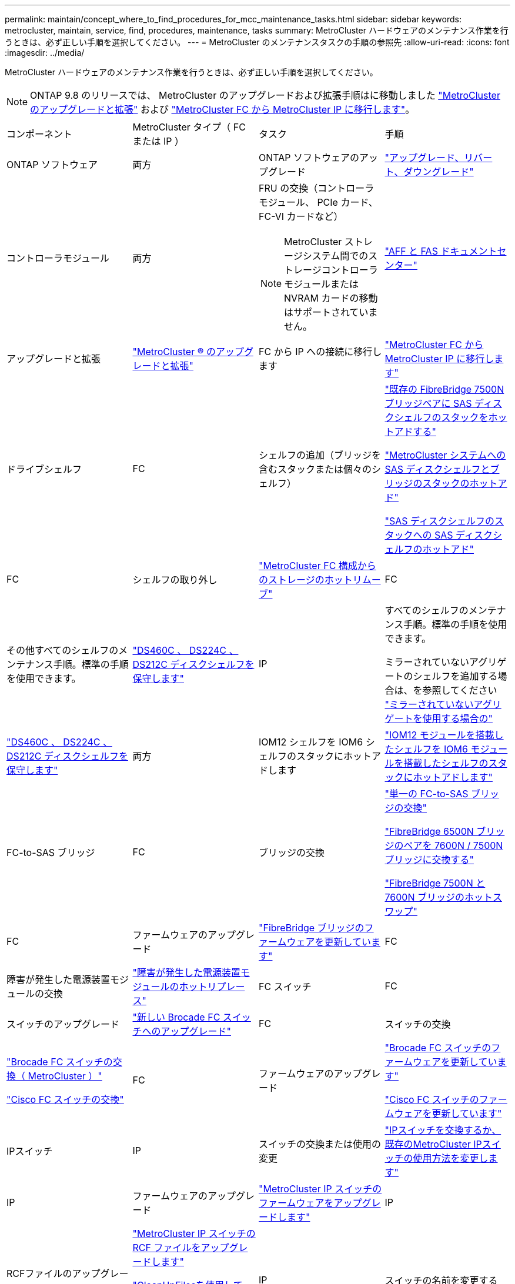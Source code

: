 ---
permalink: maintain/concept_where_to_find_procedures_for_mcc_maintenance_tasks.html 
sidebar: sidebar 
keywords: metrocluster, maintain, service, find, procedures, maintenance, tasks 
summary: MetroCluster ハードウェアのメンテナンス作業を行うときは、必ず正しい手順を選択してください。 
---
= MetroCluster のメンテナンスタスクの手順の参照先
:allow-uri-read: 
:icons: font
:imagesdir: ../media/


[role="lead"]
MetroCluster ハードウェアのメンテナンス作業を行うときは、必ず正しい手順を選択してください。


NOTE: ONTAP 9.8 のリリースでは、 MetroCluster のアップグレードおよび拡張手順はに移動しました link:../upgrade/concept_choosing_an_upgrade_method_mcc.html["MetroCluster のアップグレードと拡張"] および link:../transition/concept_choosing_your_transition_procedure_mcc_transition.html["MetroCluster FC から MetroCluster IP に移行します"]。

|===


| コンポーネント | MetroCluster タイプ（ FC または IP ） | タスク | 手順 


 a| 
ONTAP ソフトウェア
 a| 
両方
 a| 
ONTAP ソフトウェアのアップグレード
 a| 
https://docs.netapp.com/us-en/ontap/upgrade/index.html["アップグレード、リバート、ダウングレード"^]



 a| 
コントローラモジュール
 a| 
両方
 a| 
FRU の交換（コントローラモジュール、 PCIe カード、 FC-VI カードなど）


NOTE: MetroCluster ストレージシステム間でのストレージコントローラモジュールまたは NVRAM カードの移動はサポートされていません。
 a| 
https://docs.netapp.com/platstor/index.jsp["AFF と FAS ドキュメントセンター"]



 a| 
アップグレードと拡張
 a| 
link:../upgrade/concept_choosing_an_upgrade_method_mcc.html["MetroCluster ® のアップグレードと拡張"]



 a| 
FC から IP への接続に移行します
 a| 
link:../transition/concept_choosing_your_transition_procedure_mcc_transition.html["MetroCluster FC から MetroCluster IP に移行します"]



 a| 
ドライブシェルフ
 a| 
FC
 a| 
シェルフの追加（ブリッジを含むスタックまたは個々のシェルフ）
 a| 
link:task_hot_add_a_stack_to_exist_7500n_pair.html["既存の FibreBridge 7500N ブリッジペアに SAS ディスクシェルフのスタックをホットアドする"]

link:task_fb_hot_add_stack_of_shelves_and_bridges.html["MetroCluster システムへの SAS ディスクシェルフとブリッジのスタックのホットアド"]

link:task_fb_hot_add_shelf_prepare_7500n.html["SAS ディスクシェルフのスタックへの SAS ディスクシェルフのホットアド"]



 a| 
FC
 a| 
シェルフの取り外し
 a| 
link:task_hot_remove_storage_from_a_mcc_fc_configuration.html["MetroCluster FC 構成からのストレージのホットリムーブ"]



 a| 
FC
 a| 
その他すべてのシェルフのメンテナンス手順。標準の手順を使用できます。
 a| 
https://docs.netapp.com/platstor/topic/com.netapp.doc.hw-ds-sas3-service/home.html["DS460C 、 DS224C 、 DS212C ディスクシェルフを保守します"^]



 a| 
IP
 a| 
すべてのシェルフのメンテナンス手順。標準の手順を使用できます。

ミラーされていないアグリゲートのシェルフを追加する場合は、を参照してください http://docs.netapp.com/ontap-9/topic/com.netapp.doc.dot-mcc-inst-cnfg-ip/GUID-EA385AF8-7786-4C3C-B5AE-1B4CFD3AD2EE.html["ミラーされていないアグリゲートを使用する場合の"^]
 a| 
https://docs.netapp.com/platstor/topic/com.netapp.doc.hw-ds-sas3-service/home.html["DS460C 、 DS224C 、 DS212C ディスクシェルフを保守します"^]



 a| 
両方
 a| 
IOM12 シェルフを IOM6 シェルフのスタックにホットアドします
 a| 
https://docs.netapp.com/platstor/topic/com.netapp.doc.hw-ds-mix-hotadd/home.html["IOM12 モジュールを搭載したシェルフを IOM6 モジュールを搭載したシェルフのスタックにホットアドします"^]



 a| 
FC-to-SAS ブリッジ
 a| 
FC
 a| 
ブリッジの交換
 a| 
link:task_replace_a_sle_fc_to_sas_bridge.html["単一の FC-to-SAS ブリッジの交換"]

link:task_fb_consolidate_replace_a_pair_of_fibrebridge_6500n_bridges_with_7500n_bridges.html["FibreBridge 6500N ブリッジのペアを 7600N / 7500N ブリッジに交換する"]

link:task_replace_a_sle_fc_to_sas_bridge.html#hot-swapping-a-fibrebridge-7500n-with-a-7600n-bridge["FibreBridge 7500N と 7600N ブリッジのホットスワップ"]



 a| 
FC
 a| 
ファームウェアのアップグレード
 a| 
link:task_update_firmware_on_a_fibrebridge_bridge_parent_topic.html["FibreBridge ブリッジのファームウェアを更新しています"]



 a| 
FC
 a| 
障害が発生した電源装置モジュールの交換
 a| 
link:reference_fb_replace_a_power_supply.html["障害が発生した電源装置モジュールのホットリプレース"]



 a| 
FC スイッチ
 a| 
FC
 a| 
スイッチのアップグレード
 a| 
link:task_upgrade_to_new_brocade_switches.html["新しい Brocade FC スイッチへのアップグレード"]



 a| 
FC
 a| 
スイッチの交換
 a| 
link:task_replace_a_brocade_fc_switch_mcc.html["Brocade FC スイッチの交換（ MetroCluster ）"]

link:task_replace_a_cisco_fc_switch_mcc.html["Cisco FC スイッチの交換"]



 a| 
FC
 a| 
ファームウェアのアップグレード
 a| 
link:task_upgrade_or_downgrad_the_firmware_on_a_brocade_fc_switch_mcc.html["Brocade FC スイッチのファームウェアを更新しています"]

link:task_upgrade_or_downgrad_the_firmware_on_a_cisco_fc_switch_mcc.html["Cisco FC スイッチのファームウェアを更新しています"]



 a| 
IPスイッチ
 a| 
IP
 a| 
スイッチの交換または使用の変更
 a| 
link:task_replace_an_ip_switch.html["IPスイッチを交換するか、既存のMetroCluster IPスイッチの使用方法を変更します"]



 a| 
IP
 a| 
ファームウェアのアップグレード
 a| 
link:task_upgrade_firmware_on_mcc_ip_switches.html["MetroCluster IP スイッチのファームウェアをアップグレードします"]



 a| 
IP
 a| 
RCFファイルのアップグレード
 a| 
link:task_upgrade_rcf_files_on_mcc_ip_switches.html["MetroCluster IP スイッチの RCF ファイルをアップグレードします"]

link:task_upgrade_rcf_files_on_cisco_ip_switches_with_cleanupfiles.html["CleanUpFilesを使用して、Cisco IPスイッチのRCFファイルをアップグレードします"]



 a| 
IP
 a| 
スイッチの名前を変更する
 a| 
link:task_rename_a_cisco_ip_switch.html["Cisco IP スイッチの名前を変更します"]

|===